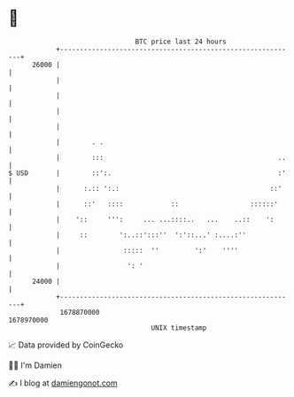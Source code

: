 * 👋

#+begin_example
                                   BTC price last 24 hours                    
               +------------------------------------------------------------+ 
         26000 |                                                            | 
               |                                                            | 
               |                                                            | 
               |                                                            | 
               |                                                            | 
               |        . .                                                 | 
               |        :::                                            ..   | 
   $ USD       |        ::':.                                          :'   | 
               |      :.:: ':.:                                      ::'    | 
               |      ::'   ::::            ::                  ::::::'     | 
               |    '::     ''':     ... ...::::..   ...    ..::    ':      | 
               |     ::        ':..::':::''  ':'::...' :....:''             | 
               |                :::::  ''         ':'    ''''               | 
               |                 ': '                                       | 
         24000 |                                                            | 
               +------------------------------------------------------------+ 
                1678870000                                        1678970000  
                                       UNIX timestamp                         
#+end_example
📈 Data provided by CoinGecko

🧑‍💻 I'm Damien

✍️ I blog at [[https://www.damiengonot.com][damiengonot.com]]
